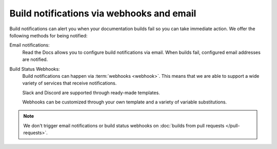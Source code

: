 Build notifications via webhooks and email
==========================================

Build notifications can alert you when your documentation builds fail so you can take immediate action.
We offer the following methods for being notified:

Email notifications:
  Read the Docs allows you to configure build notifications via email.
  When builds fail,
  configured email addresses are notified.

Build Status Webhooks:
  Build notifications can happen via :term:`webhooks <webhook>`.
  This means that we are able to support a wide variety of services that receive notifications.

  Slack and Discord are supported through ready-made templates.

  Webhooks can be customized through your own template and a variety of variable substitutions.

.. note::

   We don't trigger email notifications or build status webhooks on :doc:`builds from pull requests </pull-requests>`.

.. seealso::
    :doc:`/guides/build/email-notifications`
        Enable email notifications on failed builds,
        so you always know that your docs are deploying successfully.

    :doc:`/guides/build/webhooks`
        Steps for setting up build notifications via webhooks,
        including examples for popular platforms like Slack and Discord.

    :doc:`pull-requests`
        Similarly to build notifications,
        you can also configure automated feedback for your pull requests.
